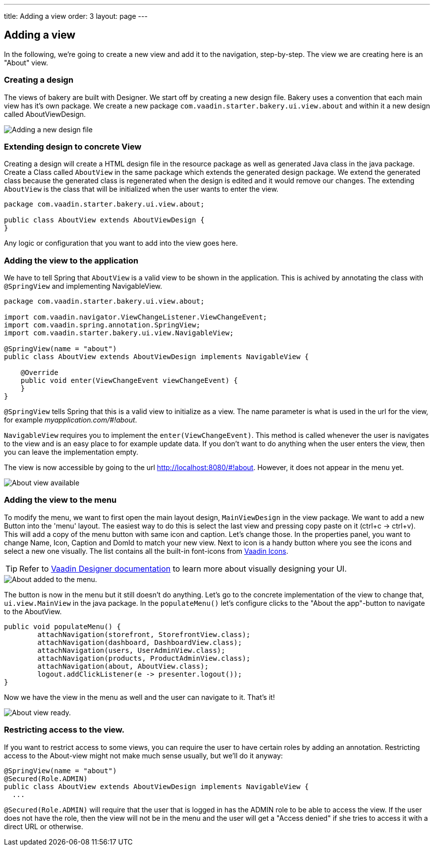 ---
title: Adding a view
order: 3
layout: page
---

== Adding a view

In the following, we're going to create a new view and add it to the navigation, step-by-step. The view we are creating here is an "About" view.

=== Creating a design

The views of bakery are built with Designer. We start off by creating a new design file. Bakery uses a convention that each main view has it's own package. We create a new package `com.vaadin.starter.bakery.ui.view.about` and within it a new design called AboutViewDesign.

image::img/new-design.png[Adding a new design file]

=== Extending design to concrete View

Creating a design will create a HTML design file in the resource package as well as generated Java class in the java package. Create a Class called `AboutView` in the same package which extends the generated design package. We extend the generated class because the generated class is regenerated when the design is edited and it would remove our changes. The extending `AboutView` is the class that will be initialized when the user wants to enter the view.

```java
package com.vaadin.starter.bakery.ui.view.about;

public class AboutView extends AboutViewDesign {
}
```

Any logic or configuration that you want to add into the view goes here.

=== Adding the view to the application

We have to tell Spring that `AboutView` is a valid view to be shown in the application. This is achived by annotating the class with `@SpringView` and implementing NavigableView.

```java
package com.vaadin.starter.bakery.ui.view.about;

import com.vaadin.navigator.ViewChangeListener.ViewChangeEvent;
import com.vaadin.spring.annotation.SpringView;
import com.vaadin.starter.bakery.ui.view.NavigableView;

@SpringView(name = "about")
public class AboutView extends AboutViewDesign implements NavigableView {

    @Override
    public void enter(ViewChangeEvent viewChangeEvent) {
    }
}
```

`@SpringView` tells Spring that this is a valid view to initialize as a view. The name parameter is what is used in the url for the view, for example _myapplication.com/#!about_.

`NavigableView` requires you to implement the `enter(ViewChangeEvent)`. This method is called whenever the user is navigates to the view and is an easy place to for example update data. If you don't want to do anything when the user enters the view, then you can leave the implementation empty.

The view is now accessible by going to the url http://localhost:8080/#!about. However, it does not appear in the menu yet.

image::img/about-view-not-in-menu.png[About view available, but not in menu.]

=== Adding the view to the menu

To modify the menu, we want to first open the main layout design, `MainViewDesign` in the view package. We want to add a new Button into the 'menu' layout. The easiest way to do this is select the last view and pressing copy paste on it (ctrl+c -> ctrl+v). This will add a copy of the menu button with same icon and caption. Let's change those. In the properties panel, you want to change Name, Icon, Caption and DomId to match your new view. Next to icon is a handy button where you see the icons and select a new one visually. The list contains all the built-in font-icons from link:https://vaadin.com/icons[Vaadin Icons].

TIP: Refer to link:https://vaadin.com/docs/-/part/designer/designer-overview.html[Vaadin Designer documentation] to learn more about visually designing your UI.

image::img/about-to-menu-designer.png[About added to the menu.]

The button is now in the menu but it still doesn't do anything. Let's go to the concrete implementation of the view to change that, `ui.view.MainView` in the java package. In the `populateMenu()` let's configure clicks to the "About the app"-button to navigate to the AboutView.

```java
public void populateMenu() {
	attachNavigation(storefront, StorefrontView.class);
	attachNavigation(dashboard, DashboardView.class);
	attachNavigation(users, UserAdminView.class);
	attachNavigation(products, ProductAdminView.class);
	attachNavigation(about, AboutView.class);
	logout.addClickListener(e -> presenter.logout());
}
```

Now we have the view in the menu as well and the user can navigate to it. That's it!

image::img/about-in-menu.png[About view ready.]

=== Restricting access to the view.

If you want to restrict access to some views, you can require the user to have certain roles by adding an annotation. Restricting access to the About-view might not make much sense usually, but we'll do it anyway:

```java
@SpringView(name = "about")
@Secured(Role.ADMIN)
public class AboutView extends AboutViewDesign implements NavigableView {
  ...
```

`@Secured(Role.ADMIN)` will require that the user that is logged in has the ADMIN role to be able to access the view. If the user does not have the role, then the view will not be in the menu and the user will get a "Access denied" if she tries to access it with a direct URL or otherwise.
